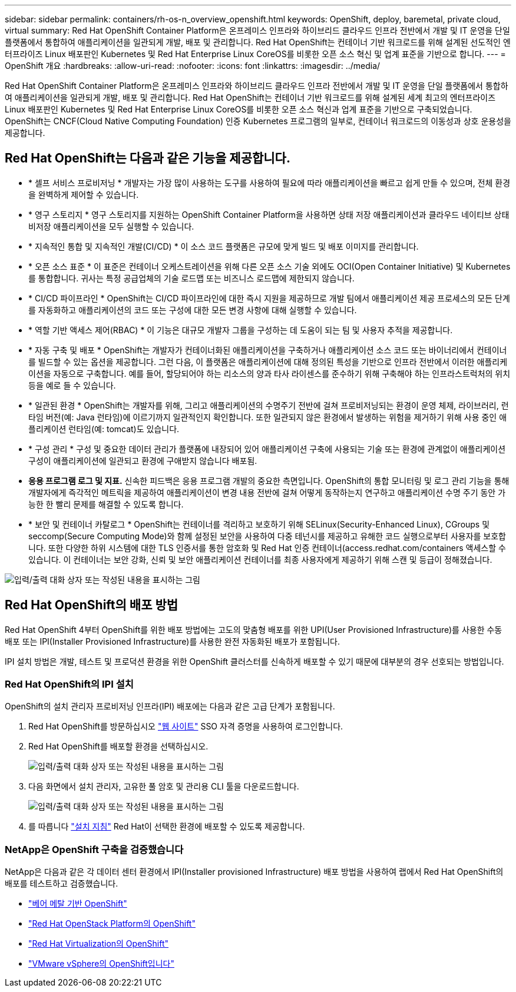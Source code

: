 ---
sidebar: sidebar 
permalink: containers/rh-os-n_overview_openshift.html 
keywords: OpenShift, deploy, baremetal, private cloud, virtual 
summary: Red Hat OpenShift Container Platform은 온프레미스 인프라와 하이브리드 클라우드 인프라 전반에서 개발 및 IT 운영을 단일 플랫폼에서 통합하여 애플리케이션을 일관되게 개발, 배포 및 관리합니다. Red Hat OpenShift는 컨테이너 기반 워크로드를 위해 설계된 선도적인 엔터프라이즈 Linux 배포판인 Kubernetes 및 Red Hat Enterprise Linux CoreOS를 비롯한 오픈 소스 혁신 및 업계 표준을 기반으로 합니다. 
---
= OpenShift 개요
:hardbreaks:
:allow-uri-read: 
:nofooter: 
:icons: font
:linkattrs: 
:imagesdir: ../media/


[role="lead"]
Red Hat OpenShift Container Platform은 온프레미스 인프라와 하이브리드 클라우드 인프라 전반에서 개발 및 IT 운영을 단일 플랫폼에서 통합하여 애플리케이션을 일관되게 개발, 배포 및 관리합니다. Red Hat OpenShift는 컨테이너 기반 워크로드를 위해 설계된 세계 최고의 엔터프라이즈 Linux 배포판인 Kubernetes 및 Red Hat Enterprise Linux CoreOS를 비롯한 오픈 소스 혁신과 업계 표준을 기반으로 구축되었습니다. OpenShift는 CNCF(Cloud Native Computing Foundation) 인증 Kubernetes 프로그램의 일부로, 컨테이너 워크로드의 이동성과 상호 운용성을 제공합니다.



== Red Hat OpenShift는 다음과 같은 기능을 제공합니다.

* * 셀프 서비스 프로비저닝 * 개발자는 가장 많이 사용하는 도구를 사용하여 필요에 따라 애플리케이션을 빠르고 쉽게 만들 수 있으며, 전체 환경을 완벽하게 제어할 수 있습니다.
* * 영구 스토리지 * 영구 스토리지를 지원하는 OpenShift Container Platform을 사용하면 상태 저장 애플리케이션과 클라우드 네이티브 상태 비저장 애플리케이션을 모두 실행할 수 있습니다.
* * 지속적인 통합 및 지속적인 개발(CI/CD) * 이 소스 코드 플랫폼은 규모에 맞게 빌드 및 배포 이미지를 관리합니다.
* * 오픈 소스 표준 * 이 표준은 컨테이너 오케스트레이션을 위해 다른 오픈 소스 기술 외에도 OCI(Open Container Initiative) 및 Kubernetes를 통합합니다. 귀사는 특정 공급업체의 기술 로드맵 또는 비즈니스 로드맵에 제한되지 않습니다.
* * CI/CD 파이프라인 * OpenShift는 CI/CD 파이프라인에 대한 즉시 지원을 제공하므로 개발 팀에서 애플리케이션 제공 프로세스의 모든 단계를 자동화하고 애플리케이션의 코드 또는 구성에 대한 모든 변경 사항에 대해 실행할 수 있습니다.
* * 역할 기반 액세스 제어(RBAC) * 이 기능은 대규모 개발자 그룹을 구성하는 데 도움이 되는 팀 및 사용자 추적을 제공합니다.
* * 자동 구축 및 배포 * OpenShift는 개발자가 컨테이너화된 애플리케이션을 구축하거나 애플리케이션 소스 코드 또는 바이너리에서 컨테이너를 빌드할 수 있는 옵션을 제공합니다. 그런 다음, 이 플랫폼은 애플리케이션에 대해 정의된 특성을 기반으로 인프라 전반에서 이러한 애플리케이션을 자동으로 구축합니다. 예를 들어, 할당되어야 하는 리소스의 양과 타사 라이센스를 준수하기 위해 구축해야 하는 인프라스트럭처의 위치 등을 예로 들 수 있습니다.
* * 일관된 환경 * OpenShift는 개발자를 위해, 그리고 애플리케이션의 수명주기 전반에 걸쳐 프로비저닝되는 환경이 운영 체제, 라이브러리, 런타임 버전(예: Java 런타임)에 이르기까지 일관적인지 확인합니다. 또한 일관되지 않은 환경에서 발생하는 위험을 제거하기 위해 사용 중인 애플리케이션 런타임(예: tomcat)도 있습니다.
* * 구성 관리 * 구성 및 중요한 데이터 관리가 플랫폼에 내장되어 있어 애플리케이션 구축에 사용되는 기술 또는 환경에 관계없이 애플리케이션 구성이 애플리케이션에 일관되고 환경에 구애받지 않습니다
배포됨.
* *응용 프로그램 로그 및 지표.* 신속한 피드백은 응용 프로그램 개발의 중요한 측면입니다. OpenShift의 통합 모니터링 및 로그 관리 기능을 통해 개발자에게 즉각적인 메트릭을 제공하여 애플리케이션이 변경 내용 전반에 걸쳐 어떻게 동작하는지 연구하고 애플리케이션 수명 주기 동안 가능한 한 빨리 문제를 해결할 수 있도록 합니다.
* * 보안 및 컨테이너 카탈로그 * OpenShift는 컨테이너를 격리하고 보호하기 위해 SELinux(Security-Enhanced Linux), CGroups 및 seccomp(Secure Computing Mode)와 함께 설정된 보안을 사용하여 다중 테넌시를 제공하고 유해한 코드 실행으로부터 사용자를 보호합니다. 또한 다양한 하위 시스템에 대한 TLS 인증서를 통한 암호화 및 Red Hat 인증 컨테이너(access.redhat.com/containers 액세스할 수 있습니다. 이 컨테이너는 보안 강화, 신뢰 및 보안 애플리케이션 컨테이너를 최종 사용자에게 제공하기 위해 스캔 및 등급이 정해졌습니다.


image:redhat_openshift_image4.png["입력/출력 대화 상자 또는 작성된 내용을 표시하는 그림"]



== Red Hat OpenShift의 배포 방법

Red Hat OpenShift 4부터 OpenShift를 위한 배포 방법에는 고도의 맞춤형 배포를 위한 UPI(User Provisioned Infrastructure)를 사용한 수동 배포 또는 IPI(Installer Provisioned Infrastructure)를 사용한 완전 자동화된 배포가 포함됩니다.

IPI 설치 방법은 개발, 테스트 및 프로덕션 환경을 위한 OpenShift 클러스터를 신속하게 배포할 수 있기 때문에 대부분의 경우 선호되는 방법입니다.



=== Red Hat OpenShift의 IPI 설치

OpenShift의 설치 관리자 프로비저닝 인프라(IPI) 배포에는 다음과 같은 고급 단계가 포함됩니다.

. Red Hat OpenShift를 방문하십시오 link:https://www.openshift.com["웹 사이트"^] SSO 자격 증명을 사용하여 로그인합니다.
. Red Hat OpenShift를 배포할 환경을 선택하십시오.
+
image:redhat_openshift_image8.jpeg["입력/출력 대화 상자 또는 작성된 내용을 표시하는 그림"]

. 다음 화면에서 설치 관리자, 고유한 풀 암호 및 관리용 CLI 툴을 다운로드합니다.
+
image:redhat_openshift_image9.jpeg["입력/출력 대화 상자 또는 작성된 내용을 표시하는 그림"]

. 를 따릅니다 link:https://docs.openshift.com/container-platform/4.7/installing/index.html["설치 지침"] Red Hat이 선택한 환경에 배포할 수 있도록 제공합니다.




=== NetApp은 OpenShift 구축을 검증했습니다

NetApp은 다음과 같은 각 데이터 센터 환경에서 IPI(Installer provisioned Infrastructure) 배포 방법을 사용하여 랩에서 Red Hat OpenShift의 배포를 테스트하고 검증했습니다.

* link:rh-os-n_openshift_BM.html["베어 메탈 기반 OpenShift"]
* link:rh-os-n_openshift_OSP.html["Red Hat OpenStack Platform의 OpenShift"]
* link:rh-os-n_openshift_RHV.html["Red Hat Virtualization의 OpenShift"]
* link:rh-os-n_openshift_VMW.html["VMware vSphere의 OpenShift입니다"]

